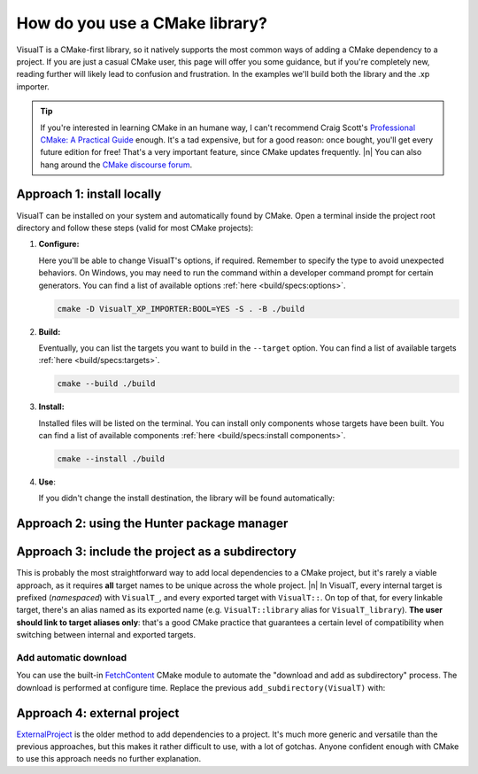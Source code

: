 How do you use a CMake library?
###############################

VisualT is a CMake-first library, so it natively supports the most common ways of adding a CMake dependency to a project. If you are just a casual CMake user, this page will offer you some guidance, but if you're completely new, reading further will likely lead to confusion and frustration. In the examples we'll build both the library and the .xp importer.

.. tip:: If you're interested in learning CMake in an humane way, I can't recommend Craig Scott's `Professional CMake: A Practical Guide <https://crascit.com/professional-cmake/>`_ enough. It's a tad expensive, but for a good reason: once bought, you'll get every future edition for free! That's a very important feature, since CMake updates frequently. |n|
    You can also hang around the `CMake discourse forum <https://discourse.cmake.org/>`_.

Approach 1: install locally
***************************

VisualT can be installed on your system and automatically found by CMake. Open a terminal inside the project root directory and follow these steps (valid for most CMake projects):

#.  **Configure:**

    Here you'll be able to change VisualT's options, if required. Remember to specify the type to avoid unexpected behaviors. On Windows, you may need to run the command within a developer command prompt for certain generators. You can find a list of available options :ref:`here <build/specs:options>`.

    .. code-block:: none

        cmake -D VisualT_XP_IMPORTER:BOOL=YES -S . -B ./build

#.  **Build:**

    Eventually, you can list the targets you want to build in the ``--target`` option. You can find a list of available targets :ref:`here <build/specs:targets>`.


    .. code-block:: none

        cmake --build ./build

#.  **Install:**

    Installed files will be listed on the terminal. You can install only components whose targets have been built. You can find a list of available components :ref:`here <build/specs:install components>`.

    .. code-block:: none

        cmake --install ./build

#.  **Use**:

    If you didn't change the install destination, the library will be found automatically:

    .. code-block:: CMake
        :linenos:

        cmake_minimum_required(VERSION 3.17)

        project(myProject
                LANGUAGES C)

        set(CMAKE_C_STANDARD 99)
        set(CMAKE_C_STANDARD_REQUIRED YES)

        find_package(VisualT
                     REQUIRED
                     COMPONENTS
                     VisualT_development
                     VisualT_import_xp)

        add_executable(myCliApp "source.c")
        target_link_libraries(myCliApp PRIVATE
                            VisualT::library
                            VisualT::import_xp)

Approach 2: using the Hunter package manager
********************************************

.. todo:: After the first stable release

Approach 3: include the project as a subdirectory
*************************************************

This is probably the most straightforward way to add local dependencies to a CMake project, but it's rarely a viable approach, as it requires **all** target names to be unique across the whole project. |n|
In VisualT, every internal target is prefixed (*namespaced*) with ``VisualT_``, and every exported target with ``VisualT::``. On top of that, for every linkable target, there's an alias named as its exported name (e.g. ``VisualT::library`` alias for ``VisualT_library``). **The user should link to target aliases only**: that's a good CMake practice that guarantees a certain level of compatibility when switching between internal and exported targets.

.. code-block:: CMake
    :linenos:

    cmake_minimum_required(VERSION 3.17)

    project(myProject
            LANGUAGES C)

    set(CMAKE_C_STANDARD 99)
    set(CMAKE_C_STANDARD_REQUIRED YES)

    # set visualt options (facoltative)
    option(VisualT_XP_IMPORTER "Enable the .xp importer library." YES)

    add_subdirectory(VisualT)

    add_executable(myCliApp "source.c")
    target_link_libraries(myCliApp PRIVATE
                          VisualT::library
                          VisualT::import_xp)

Add automatic download
======================

You can use the built-in `FetchContent <https://cmake.org/cmake/help/v3.17/module/FetchContent.html>`_ CMake module to automate the "download and add as subdirectory" process. The download is performed at configure time. Replace the previous ``add_subdirectory(VisualT)`` with:

.. code-block:: CMake
    :linenos:

    include(FetchContent)

    fetchcontent_declare(VisualT
                         GIT_REPOSITORY https://github.com/Lucide/VisualT.git
                         GIT_TAG v2.0.0-b)
    FetchContent_MakeAvailable(VisualT)

Approach 4: external project
****************************

`ExternalProject <https://cmake.org/cmake/help/v3.17/module/ExternalProject.html>`_ is the older method to add dependencies to a project. It's much more generic and versatile than the previous approaches, but this makes it rather difficult to use, with a lot of gotchas. Anyone confident enough with CMake to use this approach needs no further explanation.